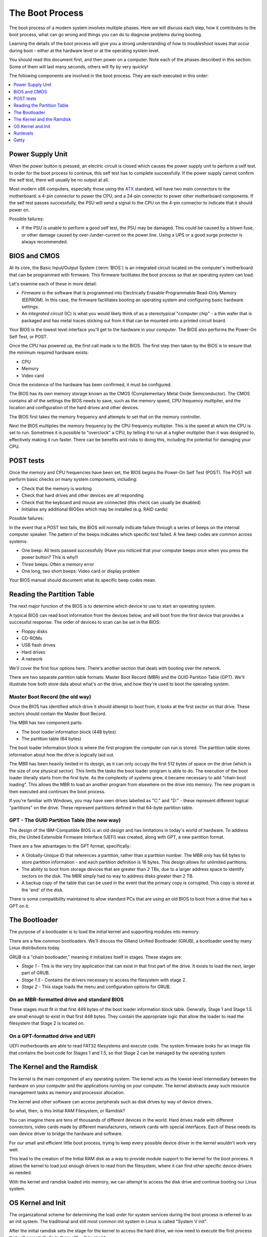 The Boot Process
****************

The boot process of a modern system involves multiple phases.
Here we will discuss each step, how it contributes to the boot process, what can
go wrong and things you can do to diagnose problems during booting.

Learning the details of the boot process will give you a strong understanding of
how to troubleshoot issues that occur during boot - either at the hardware level
or at the operating system level.

You should read this document first, and then power on a computer.
Note each of the phases described in this section. Some of them will last many
seconds, others will fly by very quickly!

The following components are involved in the boot process. They are each
executed in this order:

.. contents::
   :depth: 1
   :local:


Power Supply Unit
=================

When the power button is pressed, an electric circuit is closed which causes the
power supply unit to perform a self test. In order for the boot process to
continue, this self test has to complete successfully. If the power supply
cannot confirm the self test, there will usually be no output at all.

Most modern x86 computers, especially those using the `ATX
<http://en.wikipedia.org/wiki/ATX>`_ standard, will have two main connectors to
the motherboard: a 4-pin connector to power the CPU, and a 24-pin connector to
power other motherboard components. If the self test passes successfully, the
PSU will send a signal to the CPU on the 4-pin connector to indicate that it
should power on.

Possible failures:

* If the PSU is unable to perform a good self test, the PSU may be damaged. This
  could be caused by a blown fuse, or other damage caused by over-/under-current
  on the power line. Using a UPS or a good surge protector is always
  recommended.


BIOS and CMOS
=============

At its core, the Basic Input/Output System (:term:`BIOS`) is an integrated circuit
located on the computer's motherboard that can be programmed with firmware.
This firmware facilitates the boot process so that an operating system
can load.

Let's examine each of these in more detail:

* *Firmware* is the software that is programmed into Electrically Erasable
  Programmable Read-Only Memory (EEPROM). In this case, the firmware facilitates
  booting an operating system and configuring basic hardware settings.

* An *integrated circuit* (IC) is what you would likely think of as a
  stereotypical "computer chip" - a thin wafer that is packaged and has metal
  traces sticking out from it that can be mounted onto a printed circuit board.

Your BIOS is the lowest level interface you'll get to the hardware in your
computer. The BIOS also performs the Power-On Self Test, or POST.

Once the CPU has powered up, the first call made is to the BIOS.
The first step then taken by the BIOS is to ensure that the minimum required
hardware exists:

* CPU
* Memory
* Video card

Once the existence of the hardware has been confirmed, it must be configured.

The BIOS has its own memory storage known as the CMOS (Complementary
Metal Oxide Semiconductor). The CMOS contains all of the settings the
BIOS needs to save, such as the memory speed, CPU frequency
multiplier, and the location and configuration of the hard drives and
other devices.

The BIOS first takes the memory frequency and attempts to set that on the memory
controller.

Next the BIOS multiplies the memory frequency by the CPU frequency multiplier.
This is the speed at which the CPU is set to run. Sometimes it is possible to
"overclock" a CPU, by telling it to run at a higher multiplier than it was
designed to, effectively making it run faster. There can be benefits and risks
to doing this, including the potential for damaging your CPU.


POST tests
==========

Once the memory and CPU frequencies have been set, the BIOS begins the Power-On
Self Test (POST). The POST will perform basic checks on many system components,
including:

* Check that the memory is working
* Check that hard drives and other devices are all responding
* Check that the keyboard and mouse are connected (this check can usually be
  disabled)
* Initialise any additional BIOSes which may be installed (e.g. RAID cards)

Possible failures:

In the event that a POST test fails, the BIOS will normally indicate failure
through a series of beeps on the internal computer speaker. The pattern of the
beeps indicates which specific test failed. A few beep codes are common across
systems:

* One beep: All tests passed successfully (Have you noticed that your computer
  beeps once when you press the power button? This is why!)
* Three beeps: Often a memory error
* One long, two short beeps: Video card or display problem

Your BIOS manual should document what its specific beep codes mean.

Reading the Partition Table
===========================

The next major function of the BIOS is to determine which device to use to
start an operating system.

A typical BIOS can read boot information from the devices below, and will
boot from the first device that provides a successful response. The order of
devices to scan can be set in the BIOS:

* Floppy disks
* CD-ROMs
* USB flash drives
* Hard drives
* A network

We'll cover the first four options here. There's another section that
deals with booting over the network.

There are two separate partition table formats: Master Boot Record (MBR) and
the GUID Partition Table (GPT). We'll illustrate how both store data about
what's on the drive, and how they're used to boot the operating system.

Master Boot Record (the old way)
--------------------------------

Once the BIOS has identified which drive it should attempt to boot from, it
looks at the first sector on that drive. These sectors should contain the Master
Boot Record.

The MBR has two component parts:

* The boot loader information block (448 bytes)
* The partition table (64 bytes)

The boot loader information block is where the first program the computer can
run is stored. The partition table stores information about how the drive is
logically laid out.

The MBR has been heavily limited in its design, as it can only occupy the first
512 bytes of space on the drive (which is the size of one physical sector).
This limits the tasks the boot loader program is able to do. The execution of 
the boot loader literally starts from the first byte. As the complexity of 
systems grew, it became necessary to add "chain boot loading". This allows the
MBR to load an another program from elsewhere on the drive into memory. The new
program is then executed and continues the boot process.

If you're familiar with Windows, you may have seen drives labelled as "C:" and
"D:" - these represent different logical "partitions" on the drive. These
represent partitions defined in that 64-byte partition table.


GPT - The GUID Partition Table (the new way)
--------------------------------------------

The design of the IBM-Compatible BIOS is an old design and has
limitations in today's world of hardware. To address this, the United
Extensible Firmware Interface (UEFI) was created, along with GPT, a
new partition format.

There are a few advantages to the GPT format, specifically:

* A Globally-Unique ID that references a partition, rather than a partition
  number. The MBR only has 64 bytes to store partition information - and each
  partition definition is 16 bytes. This design allows for unlimited partitions.

* The ability to boot from storage devices that are greater than 2 TBs, due to
  a larger address space to identify sectors on the disk. The MBR simply had no
  way to address disks greater than 2 TB.

* A backup copy of the table that can be used in the event that the primary
  copy is corrupted. This copy is stored at the 'end' of the disk.

There is some compatibility maintained to allow standard PCs that are using
an old BIOS to boot from a drive that has a GPT on it.

The Bootloader
==============

The purpose of a bootloader is to load the initial kernel and supporting modules
into memory.

There are a few common bootloaders. We'll discuss the GRand Unified
Bootloader (GRUB), a bootloader used by many Linux distributions today.

GRUB is a "chain bootloader," meaning it initializes itself in stages. These stages are:

* *Stage 1* - This is the very tiny application that can exist in that first
  part of the drive. It exists to load the next, larger part of GRUB.

* *Stage 1.5* - Contains the drivers necessary to access the filesystem with
  stage 2.

* *Stage 2* - This stage loads the menu and configuration options for GRUB.

On an MBR-formatted drive and standard BIOS
-------------------------------------------

These stages must fit in that first 448 bytes of the boot loader information 
block table. Generally, Stage 1 and Stage 1.5 are small enough to exist in that 
first 448 bytes. They contain the appropriate logic that allow the loader to 
read the filesystem that Stage 2 is located on.

On a GPT-formatted drive and UEFI
---------------------------------

UEFI motherboards are able to read FAT32 filesystems and execute code.
The system firmware looks for an image file that contains the boot code
for Stages 1 and 1.5, so that Stage 2 can be managed by the operating
system.

The Kernel and the Ramdisk
==========================

The kernel is the main component of any operating system. The kernel
acts as the lowest-level intermediary between the hardware on your
computer and the applications running on your computer. The kernel
abstracts away such resource management tasks as memory and
processor allocation.

The kernel and other software can access peripherals such as disk
drives by way of device drivers.

So what, then, is this Initial RAM Filesystem, or Ramdisk?

You can imagine there are tens of thousands of different devices in the world.
Hard drives made with different connectors, video cards made by different
manufacturers, network cards with special interfaces. Each of these needs its
own device driver to bridge the hardware and software.

For our small and efficient little boot process, trying to keep every possible
device driver in the kernel wouldn't work very well.

This lead to the creation of the Initial RAM disk as a way to provide module
support to the kernel for the boot process. It allows the kernel to load just
enough drivers to read from the filesystem, where it can find other specific
device drivers as needed.

With the kernel and ramdisk loaded into memory, we can attempt to access the
disk drive and continue booting our Linux system.


OS Kernel and Init
==================

The organizational scheme for determining the load order for system
services during the boot process is referred to as an init system.
The traditional and still most common init system in Linux is called
"System V init".

After the initial ramdisk sets the stage for the kernel to access the hard
drive, we now need to execute the first process that will essentially
"rule them all" - ``/bin/init``.

The init process reads ``/etc/inittab`` to figure out what script should be run to
initialize the system. This is a collection of scripts that vary based on the
desired "runlevel" of the system.


Runlevels
==========

Various runlevels have been defined to bring the system up in different
states. In general, the following runlevels are consistent in most Linux
distributions:

* 0: Halt the system
* 1: Single User Mode
* 6: Reboot the machine

Across distributions there can be various meanings for runlevels 2-5.
RedHat-based distributions use runlevel 3 for a multiuser console
environment and 5 for a graphical-based environment.

Multiuser vs. Single user runlevels
-----------------------------------

As the name implies, in some runlevels multiple users can use the machine, versus
one user in single user mode. So why does single user mode exist, anyways?

In multiuser runlevels, the system boots as normal. All standard
services such as SSH and HTTP daemons load in the order defined in the
init system. The network interfaces, if configured, are enabled. It's
business as usual if you're booting to a multiuser runlevel.

Conversely, single user mode has the bare minimum of services enabled
(notably there is no networking enabled), making it useful for
troubleshooting (and not much else).

You will need (or involuntarily find yourself in) single user mode
when something breaks: something you configured interferes with the
boot process and you need to turn it off, or perhaps a key filesystem
is corrupt and you need to run a disk check.

In single user mode, the only available access is via the console,
although that need not be limited to physical presence. Remote console
access by way of serial consoles and similar devices is a common
management tool for data centers.

Getty
=====

.. todo:: Check this section. I think i've got it down, but I'm not super
         familiar with this part.

After all the system initialization scripts have run, we're ready to present the
user with a prompt to login. The method of doing this is to provide a login prompt
on a "TTY" which is short for teletype. This is a holdover from the days that a
user running a Unix-based operating system sat at a serially-connected teletype
machine. A TTY can be a physical or virtual serial console, such as the
various terminals you'd be presented with if you used ALT+F# on the console of a
Linux machine.

Getty is often used to continuously spawn ``/bin/login``, which reads
the username and password of the user and, if authentication succeeds,
spawn the user's preferred shell. At this point, the boot and login
process has completed.
